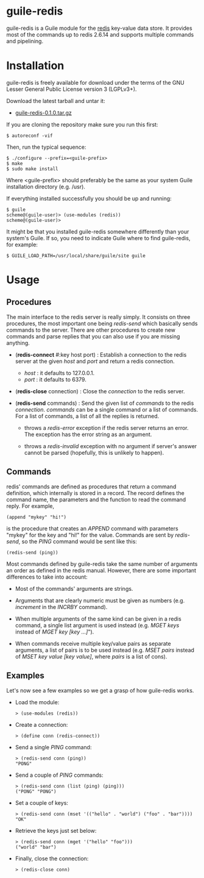 
* guile-redis

guile-redis is a Guile module for the [[http://redis.io][redis]] key-value data store. It
provides most of the commands up to redis 2.6.14 and supports multiple
commands and pipelining.


* Installation

guile-redis is freely available for download under the terms of the GNU
Lesser General Public License version 3 (LGPLv3+).

Download the latest tarball and untar it:

- [[http://download.savannah.gnu.org/releases/guile-redis/guile-redis-0.1.0.tar.gz][guile-redis-0.1.0.tar.gz]]

If you are cloning the repository make sure you run this first:

    : $ autoreconf -vif

Then, run the typical sequence:

    : $ ./configure --prefix=<guile-prefix>
    : $ make
    : $ sudo make install

Where <guile-prefix> should preferably be the same as your system Guile
installation directory (e.g. /usr).

If everything installed successfully you should be up and running:

    : $ guile
    : scheme@(guile-user)> (use-modules (redis))
    : scheme@(guile-user)>

It might be that you installed guile-redis somewhere differently than
your system's Guile. If so, you need to indicate Guile where to find
guile-redis, for example:

    : $ GUILE_LOAD_PATH=/usr/local/share/guile/site guile


* Usage

** Procedures

The main interface to the redis server is really simply. It consists on
three procedures, the most important one being /redis-send/ which
basically sends commands to the server. There are other procedures to
create new commands and parse replies that you can also use if you are
missing anything.

- (*redis-connect* #:key host port) : Establish a connection to the
  redis server at the given /host/ and /port/ and return a redis
  connection.

  - /host/ : it defaults to 127.0.0.1.
  - /port/ : it defaults to 6379.

- (*redis-close* connection) : Close the /connection/ to the redis
  server.

- (*redis-send* commands) : Send the given list of /commands/ to the
  redis /connection/. /commands/ can be a single command or a list of
  commands. For a list of commands, a list of all the replies is
  returned.

  - throws a /redis-error/ exception if the redis server returns an
    error. The exception has the error string as an argument.

  - throws a /redis-invalid/ exception with no argument if server's
    answer cannot be parsed (hopefully, this is unlikely to happen).


** Commands

redis' commands are defined as procedures that return a command
definition, which internally is stored in a record. The record defines
the command name, the parameters and the function to read the command
reply. For example,

    : (append "mykey" "hi!")

is the procedure that creates an /APPEND/ command with parameters
"mykey" for the key and "hi!" for the value. Commands are sent by
/redis-send/, so the /PING/ command would be sent like this:

    : (redis-send (ping))

Most commands defined by guile-redis take the same number of arguments
an order as defined in the redis manual. However, there are some
important differences to take into account:

- Most of the commands' arguments are strings.

- Arguments that are clearly numeric must be given as numbers
  (e.g. /increment/ in the /INCRBY/ command).

- When multiple arguments of the same kind can be given in a redis
  command, a single list argument is used instead (e.g. /MGET keys/
  instead of /MGET key [key ...]/").

- When commands receive multiple key/value pairs as separate arguments,
  a list of pairs is to be used instead (e.g. /MSET pairs/ instead of
  /MSET key value [key value]/, where /pairs/ is a list of cons).


** Examples

Let's now see a few examples so we get a grasp of how guile-redis works.

- Load the module:

    : > (use-modules (redis))

- Create a connection:

    : > (define conn (redis-connect))

- Send a single /PING/ command:

    : > (redis-send conn (ping))
    : "PONG"

- Send a couple of /PING/ commands:

    : > (redis-send conn (list (ping) (ping)))
    : ("PONG" "PONG")

- Set a couple of keys:

    : > (redis-send conn (mset '(("hello" . "world") ("foo" . "bar"))))
    : "OK"

- Retrieve the keys just set below:

    : > (redis-send conn (mget '("hello" "foo")))
    : ("world" "bar")

- Finally, close the connection:

    : > (redis-close conn)
